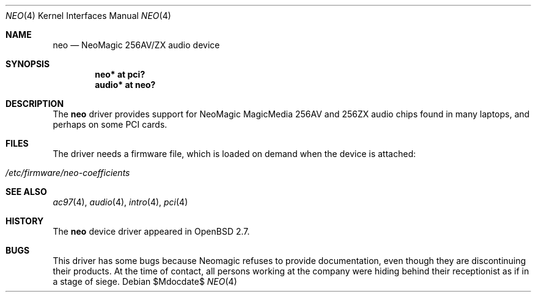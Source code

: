 .\" $OpenBSD: src/share/man/man4/neo.4,v 1.13 2007/05/31 19:19:51 jmc Exp $
.\"
.\" Copyright (c) 1998 Constantine Paul Sapuntzakis
.\" All rights reserved
.\"
.\" Author: Constantine Paul Sapuntzakis (csapuntz@cvs.openbsd.org)
.\"
.\" Redistribution and use in source and binary forms, with or without
.\" modification, are permitted provided that the following conditions
.\" are met:
.\" 1. Redistributions of source code must retain the above copyright
.\"    notice, this list of conditions and the following disclaimer.
.\" 2. Redistributions in binary form must reproduce the above copyright
.\"    notice, this list of conditions and the following disclaimer in the
.\"    documentation and/or other materials provided with the distribution.
.\" 3. The author's name or those of the contributors may not be used to
.\"    endorse or promote products derived from this software without
.\"    specific prior written permission.
.\"
.\" THIS SOFTWARE IS PROVIDED BY THE AUTHOR(S) AND CONTRIBUTORS
.\" ``AS IS'' AND ANY EXPRESS OR IMPLIED WARRANTIES, INCLUDING, BUT NOT LIMITED
.\" TO, THE IMPLIED WARRANTIES OF MERCHANTABILITY AND FITNESS FOR A PARTICULAR
.\" PURPOSE ARE DISCLAIMED.  IN NO EVENT SHALL THE AUTHOR OR CONTRIBUTORS
.\" BE LIABLE FOR ANY DIRECT, INDIRECT, INCIDENTAL, SPECIAL, EXEMPLARY, OR
.\" CONSEQUENTIAL DAMAGES (INCLUDING, BUT NOT LIMITED TO, PROCUREMENT OF
.\" SUBSTITUTE GOODS OR SERVICES; LOSS OF USE, DATA, OR PROFITS; OR BUSINESS
.\" INTERRUPTION) HOWEVER CAUSED AND ON ANY THEORY OF LIABILITY, WHETHER IN
.\" CONTRACT, STRICT LIABILITY, OR TORT (INCLUDING NEGLIGENCE OR OTHERWISE)
.\" ARISING IN ANY WAY OUT OF THE USE OF THIS SOFTWARE, EVEN IF ADVISED OF THE
.\" POSSIBILITY OF SUCH DAMAGE.
.\"
.Dd $Mdocdate$
.Dt NEO 4
.Os
.Sh NAME
.Nm neo
.Nd NeoMagic 256AV/ZX audio device
.Sh SYNOPSIS
.Cd "neo* at pci?"
.Cd "audio* at neo?"
.Sh DESCRIPTION
The
.Nm
driver provides support for NeoMagic MagicMedia 256AV and 256ZX
audio chips found in many laptops, and perhaps on some PCI cards.
.Sh FILES
The driver needs a firmware file,
which is loaded on demand when the device is attached:
.Pp
.Bl -tag -width Ds -offset indent -compact
.It Pa /etc/firmware/neo-coefficients
.El
.Sh SEE ALSO
.Xr ac97 4 ,
.Xr audio 4 ,
.Xr intro 4 ,
.Xr pci 4
.Sh HISTORY
The
.Nm
device driver appeared in
.Ox 2.7 .
.Sh BUGS
This driver has some bugs because Neomagic refuses to provide documentation,
even though they are discontinuing their products.
At the time of contact, all persons working at the company were hiding
behind their receptionist as if in a stage of siege.
